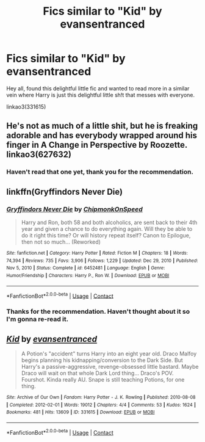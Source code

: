 #+TITLE: Fics similar to "Kid" by evansentranced

* Fics similar to "Kid" by evansentranced
:PROPERTIES:
:Author: MikeMystery13
:Score: 2
:DateUnix: 1612986668.0
:DateShort: 2021-Feb-10
:FlairText: Request
:END:
Hey all, found this delightful little fic and wanted to read more in a similar vein where Harry is just this delightful little sh!t that messes with everyone.

linkao3(331615)


** He's not as much of a little shit, but he is freaking adorable and has everybody wrapped around his finger in A Change in Perspective by Roozette. linkao3(627632)
:PROPERTIES:
:Author: JennaSayquah
:Score: 3
:DateUnix: 1613015409.0
:DateShort: 2021-Feb-11
:END:

*** Haven't read that one yet, thank you for the recommendation.
:PROPERTIES:
:Author: MikeMystery13
:Score: 1
:DateUnix: 1613061962.0
:DateShort: 2021-Feb-11
:END:


** linkffn(Gryffindors Never Die)
:PROPERTIES:
:Author: Bleepbloopbotz2
:Score: 3
:DateUnix: 1612987132.0
:DateShort: 2021-Feb-10
:END:

*** [[https://www.fanfiction.net/s/6452481/1/][*/Gryffindors Never Die/*]] by [[https://www.fanfiction.net/u/1004602/ChipmonkOnSpeed][/ChipmonkOnSpeed/]]

#+begin_quote
  Harry and Ron, both 58 and both alcoholics, are sent back to their 4th year and given a chance to do everything again. Will they be able to do it right this time? Or will history repeat itself? Canon to Epilogue, then not so much... (Reworked)
#+end_quote

^{/Site/:} ^{fanfiction.net} ^{*|*} ^{/Category/:} ^{Harry} ^{Potter} ^{*|*} ^{/Rated/:} ^{Fiction} ^{M} ^{*|*} ^{/Chapters/:} ^{18} ^{*|*} ^{/Words/:} ^{74,394} ^{*|*} ^{/Reviews/:} ^{735} ^{*|*} ^{/Favs/:} ^{3,906} ^{*|*} ^{/Follows/:} ^{1,229} ^{*|*} ^{/Updated/:} ^{Dec} ^{29,} ^{2010} ^{*|*} ^{/Published/:} ^{Nov} ^{5,} ^{2010} ^{*|*} ^{/Status/:} ^{Complete} ^{*|*} ^{/id/:} ^{6452481} ^{*|*} ^{/Language/:} ^{English} ^{*|*} ^{/Genre/:} ^{Humor/Friendship} ^{*|*} ^{/Characters/:} ^{Harry} ^{P.,} ^{Ron} ^{W.} ^{*|*} ^{/Download/:} ^{[[http://www.ff2ebook.com/old/ffn-bot/index.php?id=6452481&source=ff&filetype=epub][EPUB]]} ^{or} ^{[[http://www.ff2ebook.com/old/ffn-bot/index.php?id=6452481&source=ff&filetype=mobi][MOBI]]}

--------------

*FanfictionBot*^{2.0.0-beta} | [[https://github.com/FanfictionBot/reddit-ffn-bot/wiki/Usage][Usage]] | [[https://www.reddit.com/message/compose?to=tusing][Contact]]
:PROPERTIES:
:Author: FanfictionBot
:Score: 2
:DateUnix: 1612987159.0
:DateShort: 2021-Feb-10
:END:


*** Thanks for the recommendation. Haven't thought about it so I'm gonna re-read it.
:PROPERTIES:
:Author: MikeMystery13
:Score: 1
:DateUnix: 1612987695.0
:DateShort: 2021-Feb-10
:END:


** [[https://archiveofourown.org/works/331615][*/Kid/*]] by [[https://www.archiveofourown.org/users/evansentranced/pseuds/evansentranced][/evansentranced/]]

#+begin_quote
  A Potion's "accident" turns Harry into an eight year old. Draco Malfoy begins planning his kidnapping/conversion to the Dark Side. But Harry's a passive-aggressive, revenge-obsessed little bastard. Maybe Draco will wait on that whole Dark Lord thing... Draco's POV. Fourshot. Kinda really AU. Snape is still teaching Potions, for one thing.
#+end_quote

^{/Site/:} ^{Archive} ^{of} ^{Our} ^{Own} ^{*|*} ^{/Fandom/:} ^{Harry} ^{Potter} ^{-} ^{J.} ^{K.} ^{Rowling} ^{*|*} ^{/Published/:} ^{2010-08-08} ^{*|*} ^{/Completed/:} ^{2012-02-01} ^{*|*} ^{/Words/:} ^{19012} ^{*|*} ^{/Chapters/:} ^{4/4} ^{*|*} ^{/Comments/:} ^{53} ^{*|*} ^{/Kudos/:} ^{1624} ^{*|*} ^{/Bookmarks/:} ^{481} ^{*|*} ^{/Hits/:} ^{13609} ^{*|*} ^{/ID/:} ^{331615} ^{*|*} ^{/Download/:} ^{[[https://archiveofourown.org/downloads/331615/Kid.epub?updated_at=1565424082][EPUB]]} ^{or} ^{[[https://archiveofourown.org/downloads/331615/Kid.mobi?updated_at=1565424082][MOBI]]}

--------------

*FanfictionBot*^{2.0.0-beta} | [[https://github.com/FanfictionBot/reddit-ffn-bot/wiki/Usage][Usage]] | [[https://www.reddit.com/message/compose?to=tusing][Contact]]
:PROPERTIES:
:Author: FanfictionBot
:Score: 2
:DateUnix: 1612986687.0
:DateShort: 2021-Feb-10
:END:
